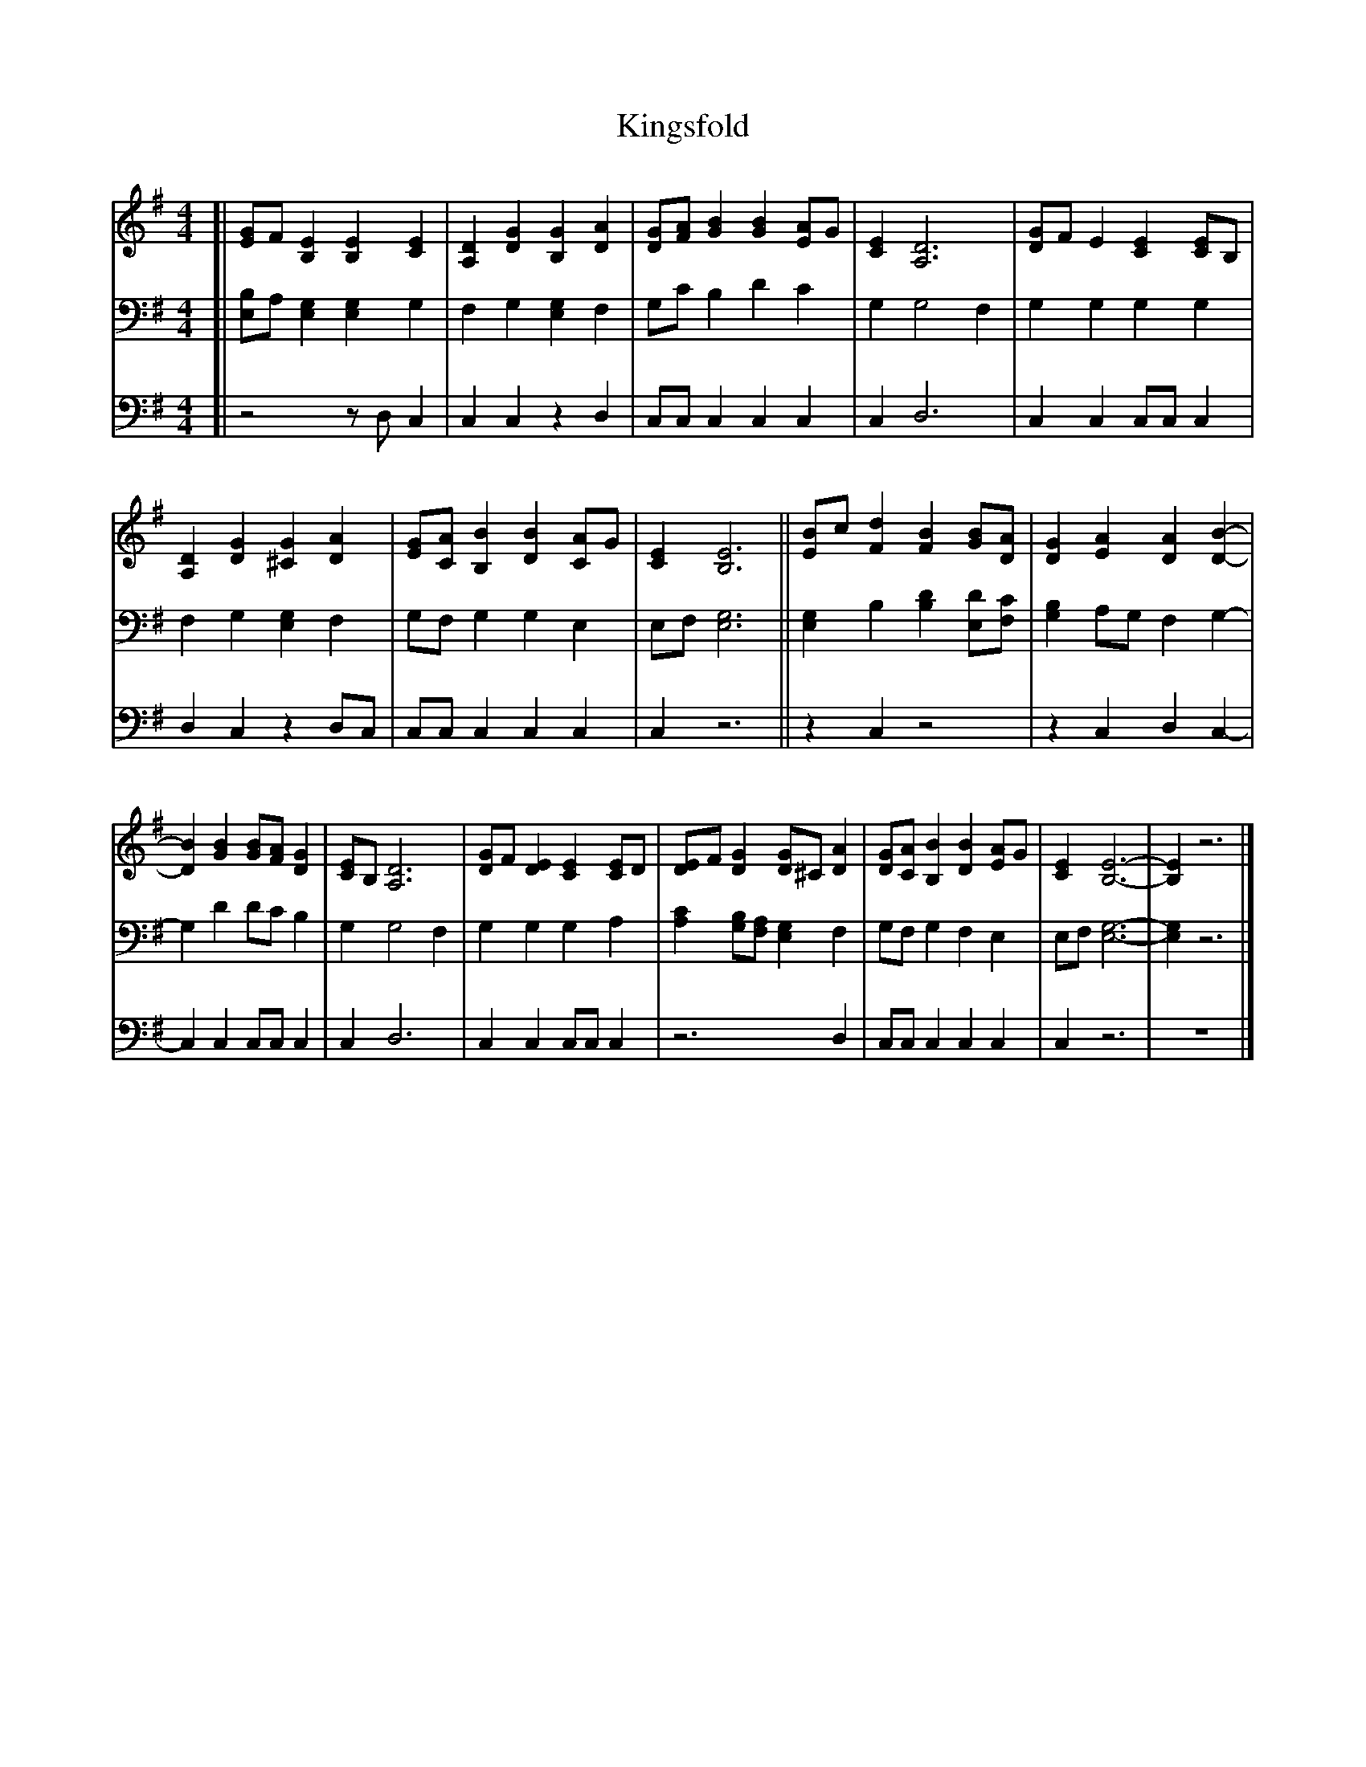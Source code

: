 X: 1
T: Kingsfold
Z: Louis F. Benson, 1889
L: 1/4
M: 4/4
K: G
V: 1 staves=3
V: 2
V: 3 clef=bass middle=d
F:http://www.stephenmerrony.co.uk/ABC/Carols/K/Kingsfold.abc 2017-07-05 214533 UT
[V: 1]\
[|\
[E/G/]F/ [B,E] [B,E] [CE] | [A,D] [DG] [B,G] [DA] |\
[D/G/][F/A/] [GB] [GB] [E/A/]G/ | [CE] [A,3D3] |\
[D/G/]F/ E [CE] [C/E/]B,/ |
[A,D] [DG] [^CG] [DA] |\
[E/G/][C/A/] [B,B] [DB] [C/A/]G/ | [CE] [B,3E3] ||\
[E/B/]c/ [Fd] [FB] [G/B/][D/A/] | [DG] [EA] [DA] [D-B-] |
[DB] [GB] [G/B/][F/A/] [DG] | [C/E/]B,/ [A,3D3] |\
[D/G/]F/ [DE] [CE] [C/E/]D/ | [D/E/]F/ [DG] [D/G/]^C/ [DA] |\
[D/G/][C/A/] [B,B] [DB] [E/A/]G/ | [CE] [B,3-E3-] |\
[B,E] z3 |]
%
[V: 2]\
[|\
[E,/B,/]A,/ [E,G,] [E,G,] G, | F, G, [E,G,] F, |\
G,/C/ B, D C | G, G,2 F, |\
G, G, G, G, | F, G, [E,G,] F, |\
G,/F,/ G, G, E, | E,/F,/ [E,3G,3] ||\
[E,G,] B, [B,D] [E,/D/][F,/C/] | [G,B,] A,/G,/ F, G,- |\
G, D D/C/ B, | G, G,2 F, |\
G, G, G, A, | [A,C] [G,/B,/][F,/A,/] [E,G,] F, |\
G,/F,/ G, F, E, | E,/F,/ [E,3-G,3-] |\
[E,G,]z3|]
%
[V: 3]\
[|\
z2z/ d/ c | c cz d |\
c/c/ c c c | c d3 |
c c c/c/ c | d cz d/c/ |\
c/c/ c c c | cz3 ||
z cz2 |z c d c- |\
c c c/c/ c | c d3 |
c c c/c/ c |z3 d |\
c/c/ c c c | cz3 |\
z4|]

